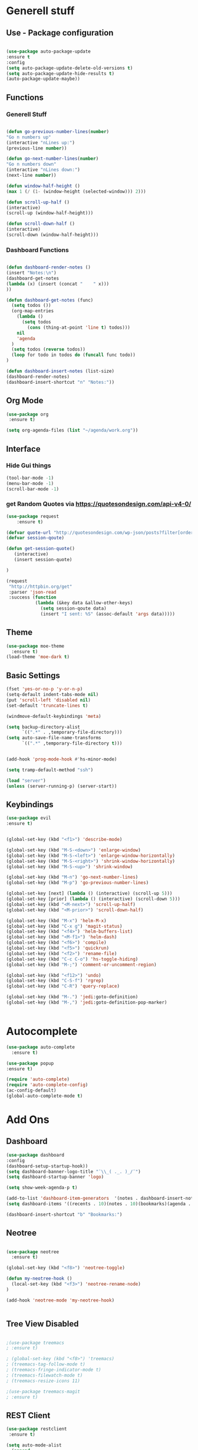 
* Generell stuff
** Use - Package configuration
    #+BEGIN_SRC emacs-lisp

    (use-package auto-package-update
    :ensure t
    :config
    (setq auto-package-update-delete-old-versions t)
    (setq auto-package-update-hide-results t)
    (auto-package-update-maybe))

    #+END_SRC

** Functions
*** Generell Stuff
   #+BEGIN_SRC emacs-lisp

   (defun go-previous-number-lines(number)
   "Go n numbers up"
   (interactive "nLines up:")
   (previous-line number))

   (defun go-next-number-lines(number)
   "Go n numbers down"
   (interactive "nLines down:")
   (next-line number))

   (defun window-half-height ()
   (max 1 (/ (1- (window-height (selected-window))) 2)))
   
   (defun scroll-up-half ()
   (interactive)
   (scroll-up (window-half-height)))
   
   (defun scroll-down-half ()         
   (interactive)                    
   (scroll-down (window-half-height)))
   
#+END_SRC

*** Dashboard Functions
    #+BEGIN_SRC emacs-lisp

    (defun dashboard-render-notes ()  
    (insert "Notes:\n")
    (dashboard-get-notes
    (lambda (x) (insert (concat "    " x)))
    ))

    (defun dashboard-get-notes (func)
      (setq todos ())
      (org-map-entries
        (lambda () 
          (setq todos 
            (cons (thing-at-point 'line t) todos)))
        nil
        'agenda  
      )
      (setq todos (reverse todos))
      (loop for todo in todos do (funcall func todo))
    )
        
    (defun dashboard-insert-notes (list-size)
    (dashboard-render-notes)
    (dashboard-insert-shortcut "n" "Notes:"))

#+END_SRC

** Org Mode
  #+BEGIN_SRC emacs-lisp
  (use-package org
   :ensure t)
  
  (setq org-agenda-files (list "~/agenda/work.org"))
   #+END_SRC

** Interface
*** Hide Gui things
     #+BEGIN_SRC emacs-lisp
      (tool-bar-mode -1)
      (menu-bar-mode -1)
      (scroll-bar-mode -1)
     
     #+END_SRC
*** get Random Quotes via https://quotesondesign.com/api-v4-0/
     #+BEGIN_SRC emacs-lisp
(use-package request
    :ensure t)

(defvar quote-url "http://quotesondesign.com/wp-json/posts?filter[orderby]=rand&filter[posts_per_page]=1")
(defvar session-qoute)

(defun get-session-quote() 
   (interactive)
   (insert session-quote)
   
)

(request
 "http://httpbin.org/get"
 :parser 'json-read
 :success (function
           (lambda (&key data &allow-other-keys)
             (setq session-qoute data)
             (insert "I sent: %S" (assoc-default 'args data)))))
    
     #+END_SRC
    
** Theme
   #+BEGIN_SRC emacs-lisp
     (use-package moe-theme
       :ensure t)
     (load-theme 'moe-dark t)
   #+END_SRC
** Basic Settings
   #+BEGIN_SRC emacs-lisp
     (fset 'yes-or-no-p 'y-or-n-p)
     (setq-default indent-tabs-mode nil)
     (put 'scroll-left 'disabled nil)
     (set-default 'truncate-lines t)
     
     (windmove-default-keybindings 'meta)

     (setq backup-directory-alist
           `((".*" . ,temporary-file-directory)))
     (setq auto-save-file-name-transforms
           `((".*" ,temporary-file-directory t)))


     (add-hook 'prog-mode-hook #'hs-minor-mode)
    
     (setq tramp-default-method "ssh")
     
     (load "server")
     (unless (server-running-p) (server-start))

   #+END_SRC
** Keybindings
   #+BEGIN_SRC emacs-lisp
     (use-package evil
     :ensure t)
  

     (global-set-key (kbd "<f1>") 'describe-mode) 
     
     (global-set-key (kbd "M-S-<down>") 'enlarge-window)
     (global-set-key (kbd "M-S-<left>") 'enlarge-window-horizontally)
     (global-set-key (kbd "M-S-<right>") 'shrink-window-horizontally)
     (global-set-key (kbd "M-S-<up>") 'shrink-window)

     (global-set-key (kbd "M-n") 'go-next-number-lines)
     (global-set-key (kbd "M-p") 'go-previous-number-lines)

     (global-set-key [next] (lambda () (interactive) (scroll-up 5)))
     (global-set-key [prior] (lambda () (interactive) (scroll-down 5)))
     (global-set-key (kbd "<M-next>") 'scroll-up-half)
     (global-set-key (kbd "<M-prior>") 'scroll-down-half)

     (global-set-key (kbd "M-x") 'helm-M-x)
     (global-set-key (kbd "C-x g") 'magit-status)
     (global-set-key (kbd "<f4>") 'helm-buffers-list)
     (global-set-key (kbd "<M-f1>") 'helm-dash)
     (global-set-key (kbd "<f6>") 'compile)
     (global-set-key (kbd "<f5>") 'quickrun)
     (global-set-key (kbd "<f2>") 'rename-file)
     (global-set-key (kbd "C-c C-o") 'hs-toggle-hiding)
     (global-set-key (kbd "M-;") 'comment-or-uncomment-region)

     (global-set-key (kbd "<f12>") 'undo)
     (global-set-key (kbd "C-S-f") 'rgrep)
     (global-set-key (kbd "C-R") 'query-replace)

     (global-set-key (kbd "M-.") 'jedi:goto-definition)
     (global-set-key (kbd "M-,") 'jedi:goto-definition-pop-marker)

     
#+END_SRC

* Autocomplete
  #+BEGIN_SRC emacs-lisp
    (use-package auto-complete
      :ensure t)

    (use-package popup
    :ensure t)

    (require 'auto-complete)
    (require 'auto-complete-config)
    (ac-config-default)
    (global-auto-complete-mode t)

  #+END_SRC
  
* Add Ons
** Dashboard
     #+BEGIN_SRC emacs-lisp
     (use-package dashboard
     :config
     (dashboard-setup-startup-hook))
     (setq dashboard-banner-logo-title "¯\\_( ._. )_/¯")
     (setq dashboard-startup-banner 'logo)
     
     (setq show-week-agenda-p t)

     (add-to-list 'dashboard-item-generators  '(notes . dashboard-insert-notes))
     (setq dashboard-items '((recents . 10)(notes . 10)(bookmarks)(agenda . 10)))                            

     (dashboard-insert-shortcut "b" "Bookmarks:")

     #+END_SRC

** Neotree
#+BEGIN_SRC emacs-lisp 

  (use-package neotree
    :ensure t)

  (global-set-key (kbd "<f8>") 'neotree-toggle)

  (defun my-neotree-hook () 
    (local-set-key (kbd "<f3>") 'neotree-rename-node)
  )

  (add-hook 'neotree-mode 'my-neotree-hook)


#+END_SRC
 

** Tree View Disabled
#+BEGIN_SRC emacs-lisp 

 ;(use-package treemacs  
 ; :ensure t)

 ; (global-set-key (kbd "<f8>") 'treemacs)
 ; (treemacs-tag-follow-mode t)
 ; (treemacs-fringe-indicator-mode t)
 ; (treemacs-filewatch-mode t)
 ; (treemacs-resize-icons 11)

 ;(use-package treemacs-magit  
 ; :ensure t)

  #+END_SRC
** REST Client
#+BEGIN_SRC emacs-lisp 
 (use-package restclient  
  :ensure t)
 
 (setq auto-mode-alist
   (append
     '(("\\.rest\\'" . restclient-mode))
     auto-mode-alist))

  #+END_SRC
** Magit
  #+BEGIN_SRC emacs-lisp 
 (use-package magit
  :ensure t)
  #+END_SRC
   
** Helm
#+BEGIN_SRC emacs-lisp
  (use-package helm
    :ensure t)
#+END_SRC

** nlinum
#+BEGIN_SRC emacs-lisp
   (use-package nlinum
    :ensure t)
#+END_SRC

** nlinum-relative
#+BEGIN_SRC emacs-lisp
   (use-package nlinum-relative
    :ensure t)

    (setq nlinum-relative-redisplay-delay 0) 
    (setq nlinum-relative-current-symbol "->")   
    (add-hook 'prog-mode-hook 'nlinum-relative-mode)
#+END_SRC

* Programming
** Groovy
   #+BEGIN_SRC emacs-lisp
   
   (use-package groovy-mode
   :ensure t)

   #+END_SRC

** Jenkins
   #+BEGIN_SRC emacs-lisp
   (add-to-list 'auto-mode-alist
             '("Jenkinsfile" . groovy-mode))

   #+END_SRC

** Golang
*** General
   #+BEGIN_SRC emacs-lisp

(use-package go-mode
  :ensure t)

(use-package go-autocomplete
  :ensure t)

(defun my-go-mode-hook ()
  (interactive)
  ; Call Gofmt before saving
  (add-hook 'before-save-hook 'gofmt-before-save)

  ; Customize compile command to run go build
  (if (not (string-match "go" compile-command))
      (set (make-local-variable 'compile-command)
           "go build -v -gcflags '-N -l' && go test -v && go vet"))
  
  ; Godef jump key binding
  (local-set-key (kbd "M-.") 'godef-jump)
  (require 'go-autocomplete)

  (setq-local helm-dash-docsets '("Go"))
  (message "Go Hook loaded"))
 
(add-hook 'go-mode-hook 'my-go-mode-hook)

   #+END_SRC
    
*** Goto Project snipped
#+BEGIN_SRC emacs-lisp    
   ;mama(load "~/.emacs.d/local/goprojectfinder.el")       
#+END_SRC    

** Python
*** Virtual Env
   #+BEGIN_SRC emacs-lisp

   (use-package pyvenv
   :ensure t)

   #+END_SRC
*** Autocomplete
   #+BEGIN_SRC emacs-lisp

   ; M-x jedi:install-server
   (use-package jedi
   :ensure t)

   (add-hook 'python-mode-hook 'jedi:setup)
   (setq jedi:complete-on-dot t)

   #+END_SRC
   
*** Spell Checker
   #+BEGIN_SRC emacs-lisp
   
   (use-package flycheck
   :ensure t
   :init (global-flycheck-mode))

   #+END_SRC
  
*** PEP8
   #+BEGIN_SRC emacs-lisp

   ; Make sure you have autopep8 installed
   (use-package py-autopep8
   :ensure t)

   (add-hook 'python-mode-hook 'py-autopep8-enable-on-save)

   #+END_SRC
    
** TypeScrip
#+BEGIN_SRC emacs-lisp


(use-package tide
  :ensure t)

(use-package typescript-mode
  :ensure t)

(defun setup-tide-mode ()
  (interactive)
  (tide-setup)
  (flycheck-mode +1)
  (setq flycheck-check-syntax-automatically '(save mode-enabled))
  (eldoc-mode +1)
  (tide-hl-identifier-mode +1))
 
(add-hook 'before-save-hook 'tide-format-before-save)
(add-hook 'typescript-mode-hook #'setup-tide-mode)

   #+END_SRC
** Lua
#+BEGIN_SRC emacs-lisp

(use-package lua-mode
  :ensure t)

#+END_SRC
** Dataformats
   #+BEGIN_SRC emacs-lisp
   (use-package json-mode
   :ensure t)

   (use-package yaml-mode
   :ensure t)
 
   (use-package sqlite
   :ensure t)

  #+END_SRC
   
** Quickrun
   #+BEGIN_SRC emacs-lisp

   (use-package quickrun
   :ensure t)

   #+END_SRC
** Latex
   #+BEGIN_SRC emacs-lisp

   (use-package auctex
   :ensure t)

   #+END_SRC

* Random Stuff
** Nyan Cat
   #+BEGIN_SRC emacs-lisp
   
   (use-package nyan-mode
   :ensure t)

   (nyan-mode)
   (nyan-start-animation)

   #+END_SRC
** Markdown   
#+BEGIN_SRC emacs-lisp
   
   (use-package markdown-mode
   :ensure t)

   (use-package markdown-preview-mode
   :ensure t)

   (setq markdown-command "/usr/bin/marked")

#+END_SRC
